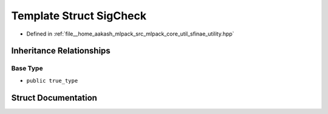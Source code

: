 .. _exhale_struct_structmlpack_1_1sfinae_1_1SigCheck:

Template Struct SigCheck
========================

- Defined in :ref:`file__home_aakash_mlpack_src_mlpack_core_util_sfinae_utility.hpp`


Inheritance Relationships
-------------------------

Base Type
*********

- ``public true_type``


Struct Documentation
--------------------


.. doxygenstruct:: mlpack::sfinae::SigCheck
   :members:
   :protected-members:
   :undoc-members: